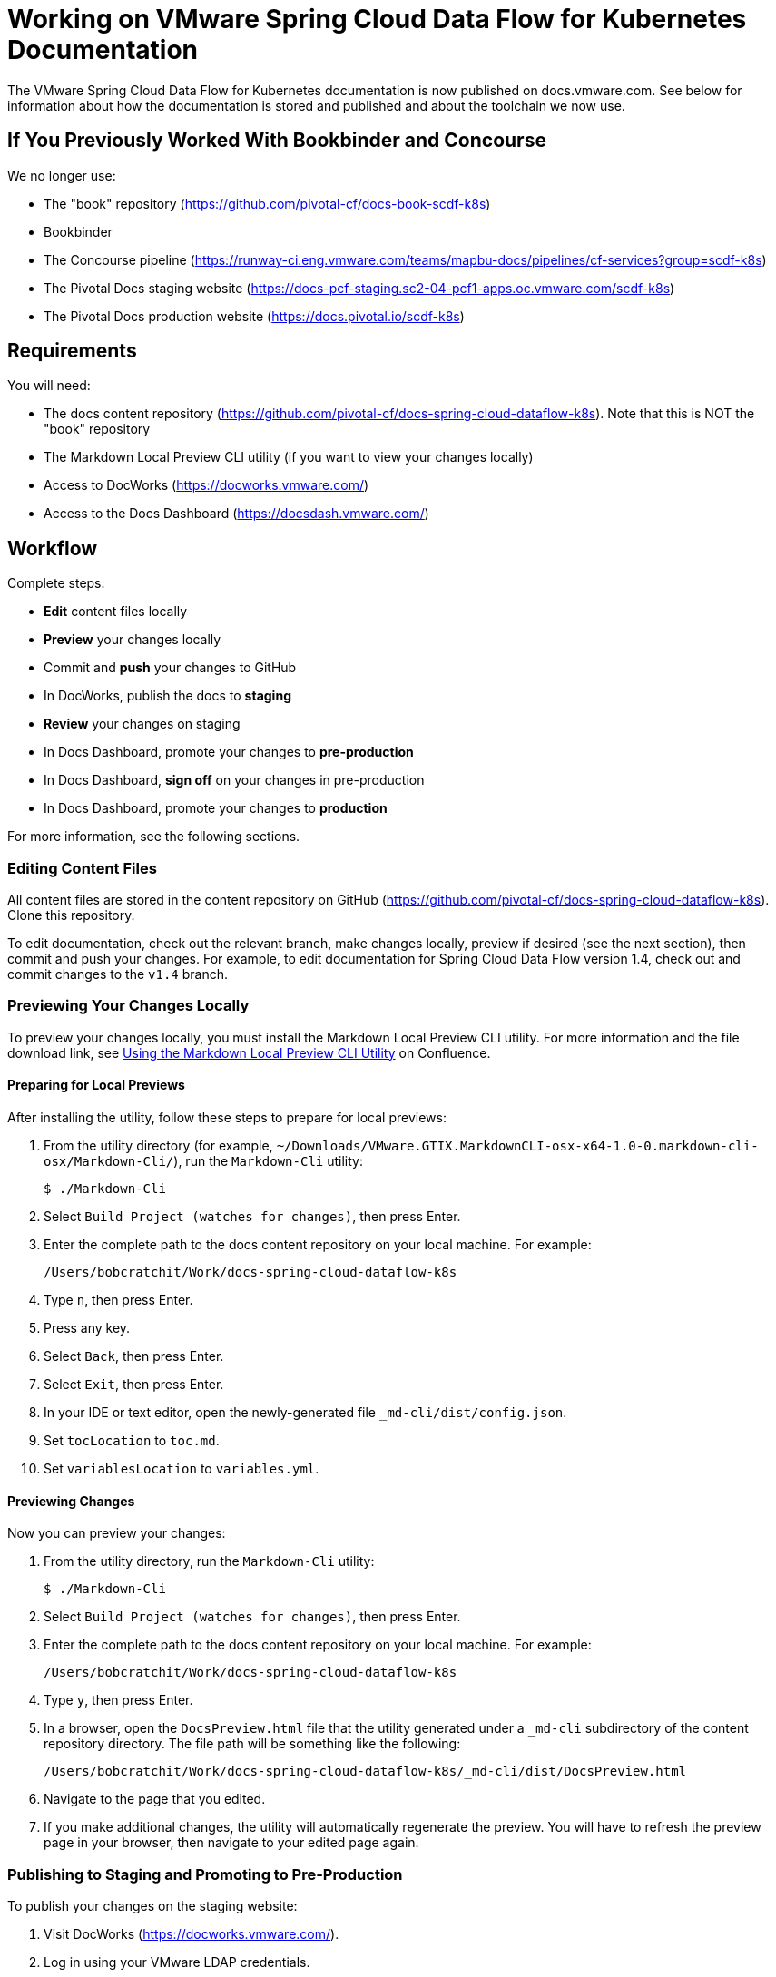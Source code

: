 = Working on VMware Spring Cloud Data Flow for Kubernetes Documentation

The VMware Spring Cloud Data Flow for Kubernetes documentation is now published on docs.vmware.com. See below for information about how the documentation is stored and published and about the toolchain we now use.

== If You Previously Worked With Bookbinder and Concourse

We no longer use:

* The "book" repository (https://github.com/pivotal-cf/docs-book-scdf-k8s)
* Bookbinder
* The Concourse pipeline (https://runway-ci.eng.vmware.com/teams/mapbu-docs/pipelines/cf-services?group=scdf-k8s)
* The Pivotal Docs staging website (https://docs-pcf-staging.sc2-04-pcf1-apps.oc.vmware.com/scdf-k8s)
* The Pivotal Docs production website (https://docs.pivotal.io/scdf-k8s)

== Requirements

You will need:

* The docs content repository (https://github.com/pivotal-cf/docs-spring-cloud-dataflow-k8s). Note that this is NOT the "book" repository
* The Markdown Local Preview CLI utility (if you want to view your changes locally)
* Access to DocWorks (https://docworks.vmware.com/)
* Access to the Docs Dashboard (https://docsdash.vmware.com/)

== Workflow

Complete steps:

* **Edit** content files locally
* **Preview** your changes locally
* Commit and **push** your changes to GitHub
* In DocWorks, publish the docs to **staging**
* **Review** your changes on staging
* In Docs Dashboard, promote your changes to **pre-production**
* In Docs Dashboard, **sign off** on your changes in pre-production
* In Docs Dashboard, promote your changes to **production**

For more information, see the following sections.

=== Editing Content Files

All content files are stored in the content repository on GitHub (https://github.com/pivotal-cf/docs-spring-cloud-dataflow-k8s). Clone this repository.

To edit documentation, check out the relevant branch, make changes locally, preview if desired (see the next section), then commit and push your changes. For example, to edit documentation for Spring Cloud Data Flow version 1.4, check out and commit changes to the `v1.4` branch.

=== Previewing Your Changes Locally

To preview your changes locally, you must install the Markdown Local Preview CLI utility. For more information and the file download link, see https://confluence.eng.vmware.com/pages/viewpage.action?spaceKey=CSOT&title=Using+the+Markdown+Local+Preview+CLI+Utility[Using the Markdown Local Preview CLI Utility] on Confluence.

==== Preparing for Local Previews

After installing the utility, follow these steps to prepare for local previews:

1. From the utility directory (for example, `~/Downloads/VMware.GTIX.MarkdownCLI-osx-x64-1.0-0.markdown-cli-osx/Markdown-Cli/`), run the `Markdown-Cli` utility:
+
		$ ./Markdown-Cli

1. Select `Build Project (watches for changes)`, then press Enter.

1. Enter the complete path to the docs content repository on your local machine. For example:
+
		/Users/bobcratchit/Work/docs-spring-cloud-dataflow-k8s

1. Type `n`, then press Enter.

1. Press any key.

1. Select `Back`, then press Enter.

1. Select `Exit`, then press Enter.

1. In your IDE or text editor, open the newly-generated file `_md-cli/dist/config.json`. 

1. Set `tocLocation` to `toc.md`.

1. Set `variablesLocation` to `variables.yml`.

==== Previewing Changes

Now you can preview your changes:

1. From the utility directory, run the `Markdown-Cli` utility:
+
		$ ./Markdown-Cli

1. Select `Build Project (watches for changes)`, then press Enter.

1. Enter the complete path to the docs content repository on your local machine. For example:
+
		/Users/bobcratchit/Work/docs-spring-cloud-dataflow-k8s

1. Type `y`, then press Enter.

1. In a browser, open the `DocsPreview.html` file that the utility generated under a `_md-cli` subdirectory of the content repository directory. The file path will be something like the following:
+
    /Users/bobcratchit/Work/docs-spring-cloud-dataflow-k8s/_md-cli/dist/DocsPreview.html

1. Navigate to the page that you edited.

1. If you make additional changes, the utility will automatically regenerate the preview. You will have to refresh the preview page in your browser, then navigate to your edited page again.

=== Publishing to Staging and Promoting to Pre-Production

To publish your changes on the staging website:

1. Visit DocWorks (https://docworks.vmware.com/).

1. Log in using your VMware LDAP credentials.

1. From the main navigation menu, select **Markdown**.

1. In the left-hand navigation menu, under **Markdown Projects**, click **All**.

1. Search for the docs set (for example, "Spring Cloud Data Flow").

1. Locate the "card" for the docs set and click **Publish**.
+
NOTE: Depending on the project, you may see **Build** and **Deploy** buttons instead of a **Publish** button. If so, first click **Build**, then when the build has finished, click **Deploy**.

1. If the build fails, click the red bar representing the most recent build and review the logs for any warnings or errors. Resolve any errors and start a new build.

1. When the build succeeds, visit the Docs Dashboard (https://docsdash.vmware.com/).

1. Log in using your VMware LDAP credentials.

1. From the main navigation menu, select **Deployment > Stage**.

1. In the list of deployments, locate the project and click its link in the **Publication** column. This will take you to the staging website, where you can view your changes.

When you are satisfied with your changes on staging:

1. Return to the Docs Dashboard.

1. In the list of deployments, select your project (select the checkbox in the **Product** column).

1. Click the **Deploy Selected to Pre-Prod** button.

1. In the **Deployment Status** dialog, click **Refresh** to update the status of the deployment. When the deployment has succeeded, click **Hide**.

1. From the main navigation menu, select **Deployment > Pre Prod**.

1. In the list of deployments, locate the project and click its link in the **Publication** column. This will take you to the pre-production website, where you can view your changes.

=== Promoting to Production

When you are satisfied with your changes in pre-production:

1. Return to the Docs Dashboard.

1. In the list of deployments, select your project in the **Product** column).

1. Click the **Sign-Off For Release** button.

1. Confirm your sign-off.

1. In the list of deployments, select your project again.

1. Click the **Deploy Selected to Prod** button.

1. Confirm that you want to deploy to production.

1. In the **Deployment Status** dialog, click **Refresh** to update the status of the deployment. When the deployment has succeeded, click **Hide**.

1. From the main navigation menu, select **Deployment > Production**.

1. In the list of deployments, locate the project and click its link in the **Publication** column. This will take you to the production website, where you can view your published changes.
